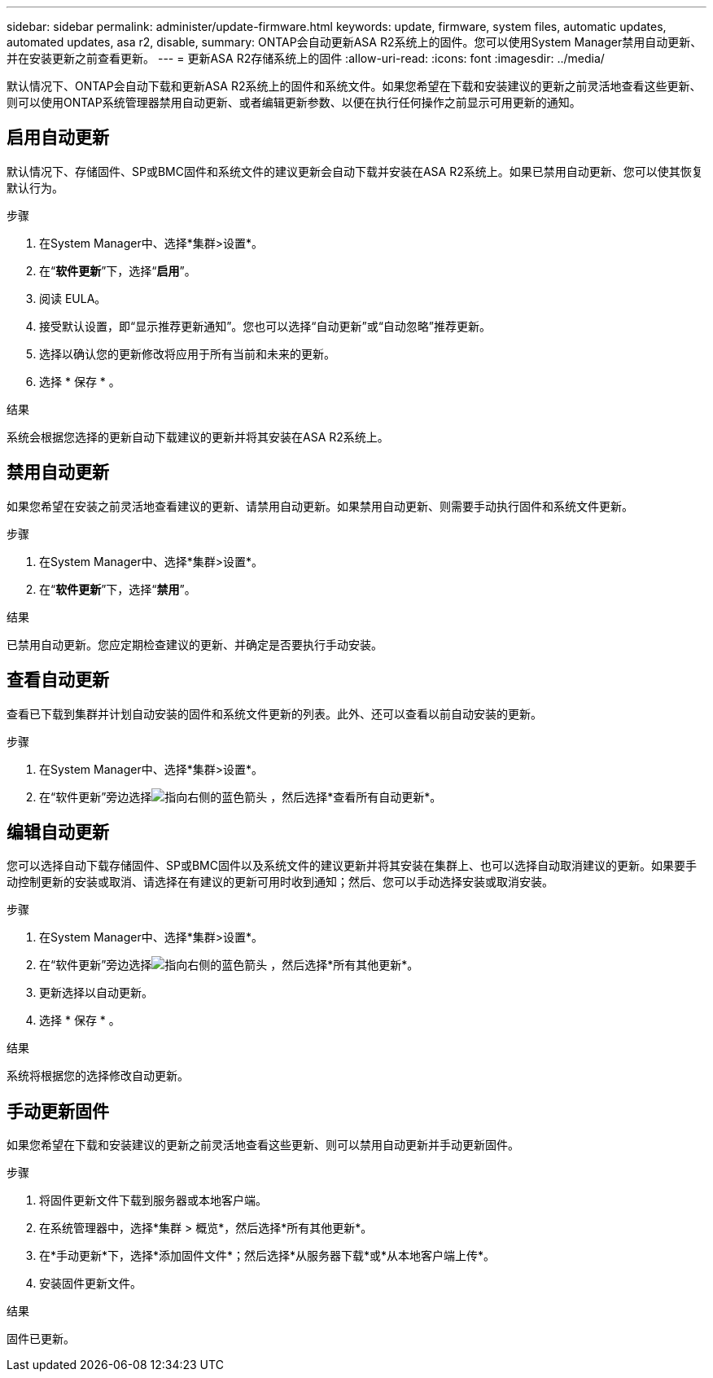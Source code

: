 ---
sidebar: sidebar 
permalink: administer/update-firmware.html 
keywords: update, firmware, system files, automatic updates, automated updates, asa r2, disable, 
summary: ONTAP会自动更新ASA R2系统上的固件。您可以使用System Manager禁用自动更新、并在安装更新之前查看更新。 
---
= 更新ASA R2存储系统上的固件
:allow-uri-read: 
:icons: font
:imagesdir: ../media/


[role="lead"]
默认情况下、ONTAP会自动下载和更新ASA R2系统上的固件和系统文件。如果您希望在下载和安装建议的更新之前灵活地查看这些更新、则可以使用ONTAP系统管理器禁用自动更新、或者编辑更新参数、以便在执行任何操作之前显示可用更新的通知。



== 启用自动更新

默认情况下、存储固件、SP或BMC固件和系统文件的建议更新会自动下载并安装在ASA R2系统上。如果已禁用自动更新、您可以使其恢复默认行为。

.步骤
. 在System Manager中、选择*集群>设置*。
. 在“*软件更新*”下，选择“*启用*”。
. 阅读 EULA。
. 接受默认设置，即“显示推荐更新通知”。您也可以选择“自动更新”或“自动忽略”推荐更新。
. 选择以确认您的更新修改将应用于所有当前和未来的更新。
. 选择 * 保存 * 。


.结果
系统会根据您选择的更新自动下载建议的更新并将其安装在ASA R2系统上。



== 禁用自动更新

如果您希望在安装之前灵活地查看建议的更新、请禁用自动更新。如果禁用自动更新、则需要手动执行固件和系统文件更新。

.步骤
. 在System Manager中、选择*集群>设置*。
. 在“*软件更新*”下，选择“*禁用*”。


.结果
已禁用自动更新。您应定期检查建议的更新、并确定是否要执行手动安装。



== 查看自动更新

查看已下载到集群并计划自动安装的固件和系统文件更新的列表。此外、还可以查看以前自动安装的更新。

.步骤
. 在System Manager中、选择*集群>设置*。
. 在“软件更新”旁边选择image:icon_arrow.gif["指向右侧的蓝色箭头"] ，然后选择*查看所有自动更新*。




== 编辑自动更新

您可以选择自动下载存储固件、SP或BMC固件以及系统文件的建议更新并将其安装在集群上、也可以选择自动取消建议的更新。如果要手动控制更新的安装或取消、请选择在有建议的更新可用时收到通知；然后、您可以手动选择安装或取消安装。

.步骤
. 在System Manager中、选择*集群>设置*。
. 在“软件更新”旁边选择image:icon_arrow.gif["指向右侧的蓝色箭头"] ，然后选择*所有其他更新*。
. 更新选择以自动更新。
. 选择 * 保存 * 。


.结果
系统将根据您的选择修改自动更新。



== 手动更新固件

如果您希望在下载和安装建议的更新之前灵活地查看这些更新、则可以禁用自动更新并手动更新固件。

.步骤
. 将固件更新文件下载到服务器或本地客户端。
. 在系统管理器中，选择*集群 > 概览*，然后选择*所有其他更新*。
. 在*手动更新*下，选择*添加固件文件*；然后选择*从服务器下载*或*从本地客户端上传*。
. 安装固件更新文件。


.结果
固件已更新。
